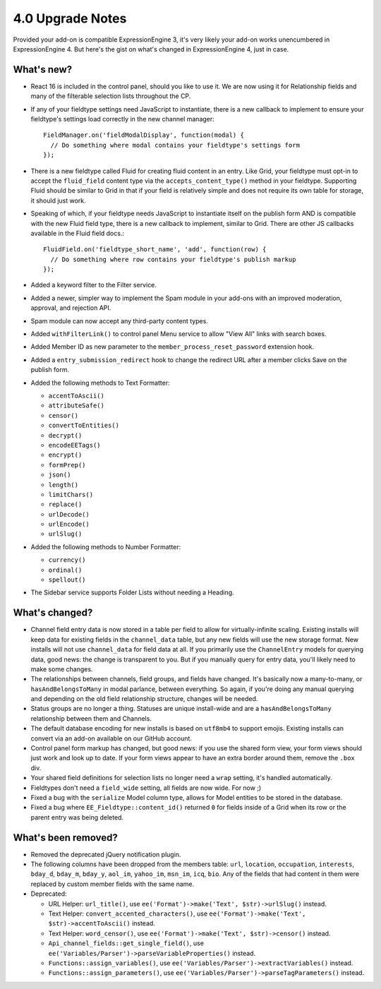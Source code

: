 4.0 Upgrade Notes
=================

.. highlight:: javascript

Provided your add-on is compatible ExpressionEngine 3, it's very likely your add-on works unencumbered in ExpressionEngine 4. But here's the gist on what's changed in ExpressionEngine 4, just in case.

What's new?
-----------

* React 16 is included in the control panel, should you like to use it. We are now using it for Relationship fields and many of the filterable selection lists throughout the CP.

* If any of your fieldtype settings need JavaScript to instantiate, there is a new callback to implement to ensure your fieldtype's settings load correctly in the new channel manager::

    FieldManager.on('fieldModalDisplay', function(modal) {
      // Do something where modal contains your fieldtype's settings form
    });

* There is a new fieldtype called Fluid for creating fluid content in an entry. Like Grid, your fieldtype must opt-in to accept the ``fluid_field`` content type via the ``accepts_content_type()`` method in your fieldtype. Supporting Fluid should be similar to Grid in that if your field is relatively simple and does not require its own table for storage, it should just work.

* Speaking of which, if your fieldtype needs JavaScript to instantiate itself on the publish form AND is compatible with the new Fluid field type, there is a new callback to implement, similar to Grid. There are other JS callbacks available in the Fluid field docs.::

    FluidField.on('fieldtype_short_name', 'add', function(row) {
      // Do something where row contains your fieldtype's publish markup
    });

* Added a keyword filter to the Filter service.

* Added a newer, simpler way to implement the Spam module in your add-ons with an improved moderation, approval, and rejection API.

* Spam module can now accept any third-party content types.

* Added ``withFilterLink()`` to control panel Menu service to allow "View All" links with search boxes.

* Added Member ID as new parameter to the ``member_process_reset_password`` extension hook.

* Added a ``entry_submission_redirect`` hook to change the redirect URL after a member clicks Save on the publish form.

* Added the following methods to Text Formatter:

  + ``accentToAscii()``
  + ``attributeSafe()``
  + ``censor()``
  + ``convertToEntities()``
  + ``decrypt()``
  + ``encodeEETags()``
  + ``encrypt()``
  + ``formPrep()``
  + ``json()``
  + ``length()``
  + ``limitChars()``
  + ``replace()``
  + ``urlDecode()``
  + ``urlEncode()``
  + ``urlSlug()``

* Added the following methods to Number Formatter:

  + ``currency()``
  + ``ordinal()``
  + ``spellout()``

* The Sidebar service supports Folder Lists without needing a Heading.

What's changed?
---------------

* Channel field entry data is now stored in a table per field to allow for virtually-infinite scaling. Existing installs will keep data for existing fields in the ``channel_data`` table, but any new fields will use the new storage format. New installs will not use ``channel_data`` for field data at all. If you primarily use the ``ChannelEntry`` models for querying data, good news: the change is transparent to you. But if you manually query for entry data, you'll likely need to make some changes.

* The relationships between channels, field groups, and fields have changed. It's basically now a many-to-many, or ``hasAndBelongsToMany`` in modal parlance, between everything. So again, if you're doing any manual querying and depending on the old field relationship structure, changes will be needed.

* Status groups are no longer a thing. Statuses are unique install-wide and are a ``hasAndBelongsToMany`` relationship between them and Channels.

* The default database encoding for new installs is based on ``utf8mb4`` to support emojis. Existing installs can convert via an add-on available on our GitHub account.

* Control panel form markup has changed, but good news: if you use the shared form view, your form views should just work and look up to date. If your form views appear to have an extra border around them, remove the ``.box`` div.

* Your shared field definitions for selection lists no longer need a ``wrap`` setting, it's handled automatically.

* Fieldtypes don't need a ``field_wide`` setting, all fields are now wide. For now ;)

* Fixed a bug with the ``serialize`` Model column type, allows for Model entities to be stored in the database.

* Fixed a bug where ``EE_Fieldtype::content_id()`` returned ``0`` for fields inside of a Grid when its row or the parent entry was being deleted.

What's been removed?
--------------------

* Removed the deprecated jQuery notification plugin.

* The following columns have been dropped from the members table: ``url``, ``location``, ``occupation``, ``interests``, ``bday_d``, ``bday_m``, ``bday_y``, ``aol_im``, ``yahoo_im``, ``msn_im``, ``icq``, ``bio``. Any of the fields that had content in them were replaced by custom member fields with the same name.

* Deprecated:

  * URL Helper: ``url_title()``, use ``ee('Format')->make('Text', $str)->urlSlug()`` instead.
  * Text Helper: ``convert_accented_characters()``, use ``ee('Format')->make('Text', $str)->accentToAscii()`` instead.
  * Text Helper: ``word_censor()``, use ``ee('Format')->make('Text', $str)->censor()`` instead.
  * ``Api_channel_fields::get_single_field()``, use ``ee('Variables/Parser')->parseVariableProperties()`` instead.
  * ``Functions::assign_variables()``, use ``ee('Variables/Parser')->extractVariables()`` instead.
  * ``Functions::assign_parameters()``, use ``ee('Variables/Parser')->parseTagParameters()`` instead.
